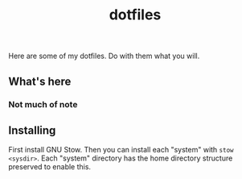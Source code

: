 #+TITLE: dotfiles
Here are some of my dotfiles. Do with them what you will. 
** What's here
*** Not much of note
** Installing
First install GNU Stow. Then you can install each "system" with ~stow <sysdir>~.
Each "system" directory has the home directory structure preserved to enable this.
